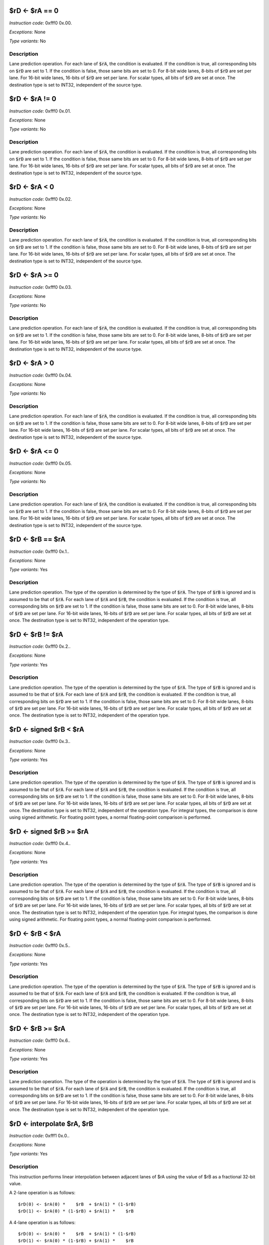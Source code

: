 

$rD <- $rA == 0
----------------------------------------------------------

*Instruction code*: 0xfff0 0x.00.

*Exceptions*: None

*Type variants*: No

Description
~~~~~~~~~~~
Lane prediction operation. For each lane of :code:`$rA`, the condition is evaluated. If the condition is true, all corresponding bits on :code:`$rD` are set to 1. If the condition is false, those same bits are set to 0. For 8-bit wide lanes, 8-bits of :code:`$rD` are set per lane. For 16-bit wide lanes, 16-bits of :code:`$rD` are set per lane. For scalar types, all bits of :code:`$rD` are set at once. The destination type is set to INT32, independent of the source type.


$rD <- $rA != 0
----------------------------------------------------------

*Instruction code*: 0xfff0 0x.01.

*Exceptions*: None

*Type variants*: No

Description
~~~~~~~~~~~
Lane prediction operation. For each lane of :code:`$rA`, the condition is evaluated. If the condition is true, all corresponding bits on :code:`$rD` are set to 1. If the condition is false, those same bits are set to 0. For 8-bit wide lanes, 8-bits of :code:`$rD` are set per lane. For 16-bit wide lanes, 16-bits of :code:`$rD` are set per lane. For scalar types, all bits of :code:`$rD` are set at once. The destination type is set to INT32, independent of the source type.

$rD <- $rA < 0
----------------------------------------------------------

*Instruction code*: 0xfff0 0x.02.

*Exceptions*: None

*Type variants*: No

Description
~~~~~~~~~~~
Lane prediction operation. For each lane of :code:`$rA`, the condition is evaluated. If the condition is true, all corresponding bits on :code:`$rD` are set to 1. If the condition is false, those same bits are set to 0. For 8-bit wide lanes, 8-bits of :code:`$rD` are set per lane. For 16-bit wide lanes, 16-bits of :code:`$rD` are set per lane. For scalar types, all bits of :code:`$rD` are set at once. The destination type is set to INT32, independent of the source type.

$rD <- $rA >= 0
----------------------------------------------------------

*Instruction code*: 0xfff0 0x.03.

*Exceptions*: None

*Type variants*: No

Description
~~~~~~~~~~~
Lane prediction operation. For each lane of :code:`$rA`, the condition is evaluated. If the condition is true, all corresponding bits on :code:`$rD` are set to 1. If the condition is false, those same bits are set to 0. For 8-bit wide lanes, 8-bits of :code:`$rD` are set per lane. For 16-bit wide lanes, 16-bits of :code:`$rD` are set per lane. For scalar types, all bits of :code:`$rD` are set at once. The destination type is set to INT32, independent of the source type.

$rD <- $rA > 0
----------------------------------------------------------

*Instruction code*: 0xfff0 0x.04.

*Exceptions*: None

*Type variants*: No

Description
~~~~~~~~~~~
Lane prediction operation. For each lane of :code:`$rA`, the condition is evaluated. If the condition is true, all corresponding bits on :code:`$rD` are set to 1. If the condition is false, those same bits are set to 0. For 8-bit wide lanes, 8-bits of :code:`$rD` are set per lane. For 16-bit wide lanes, 16-bits of :code:`$rD` are set per lane. For scalar types, all bits of :code:`$rD` are set at once. The destination type is set to INT32, independent of the source type.

$rD <- $rA <= 0
----------------------------------------------------------

*Instruction code*: 0xfff0 0x.05.

*Exceptions*: None

*Type variants*: No

Description
~~~~~~~~~~~
Lane prediction operation. For each lane of :code:`$rA`, the condition is evaluated. If the condition is true, all corresponding bits on :code:`$rD` are set to 1. If the condition is false, those same bits are set to 0. For 8-bit wide lanes, 8-bits of :code:`$rD` are set per lane. For 16-bit wide lanes, 16-bits of :code:`$rD` are set per lane. For scalar types, all bits of :code:`$rD` are set at once. The destination type is set to INT32, independent of the source type.










$rD <- $rB == $rA
----------------------------------------------------------

*Instruction code*: 0xfff0 0x.1..

*Exceptions*: None

*Type variants*: Yes

Description
~~~~~~~~~~~
Lane prediction operation. The type of the operation is determined by the type of :code:`$rA`. The type of :code:`$rB` is ignored and is assumed to be that of :code:`$rA`. For each lane of :code:`$rA` and :code:`$rB`, the condition is evaluated. If the condition is true, all corresponding bits on :code:`$rD` are set to 1. If the condition is false, those same bits are set to 0. For 8-bit wide lanes, 8-bits of :code:`$rD` are set per lane. For 16-bit wide lanes, 16-bits of :code:`$rD` are set per lane. For scalar types, all bits of :code:`$rD` are set at once. The destination type is set to INT32, independent of the operation type.


$rD <- $rB != $rA
----------------------------------------------------------

*Instruction code*: 0xfff0 0x.2..

*Exceptions*: None

*Type variants*: Yes

Description
~~~~~~~~~~~
Lane prediction operation. The type of the operation is determined by the type of :code:`$rA`. The type of :code:`$rB` is ignored and is assumed to be that of :code:`$rA`. For each lane of :code:`$rA` and :code:`$rB`, the condition is evaluated. If the condition is true, all corresponding bits on :code:`$rD` are set to 1. If the condition is false, those same bits are set to 0. For 8-bit wide lanes, 8-bits of :code:`$rD` are set per lane. For 16-bit wide lanes, 16-bits of :code:`$rD` are set per lane. For scalar types, all bits of :code:`$rD` are set at once. The destination type is set to INT32, independent of the operation type.

$rD <- signed $rB < $rA
----------------------------------------------------------

*Instruction code*: 0xfff0 0x.3..

*Exceptions*: None

*Type variants*: Yes

Description
~~~~~~~~~~~
Lane prediction operation. The type of the operation is determined by the type of :code:`$rA`. The type of :code:`$rB` is ignored and is assumed to be that of :code:`$rA`. For each lane of :code:`$rA` and :code:`$rB`, the condition is evaluated. If the condition is true, all corresponding bits on :code:`$rD` are set to 1. If the condition is false, those same bits are set to 0. For 8-bit wide lanes, 8-bits of :code:`$rD` are set per lane. For 16-bit wide lanes, 16-bits of :code:`$rD` are set per lane. For scalar types, all bits of :code:`$rD` are set at once. The destination type is set to INT32, independent of the operation type. For integral types, the comparison is done using signed arithmetic. For floating point types, a normal floating-point comparison is performed.


$rD <- signed $rB >= $rA
----------------------------------------------------------

*Instruction code*: 0xfff0 0x.4..

*Exceptions*: None

*Type variants*: Yes

Description
~~~~~~~~~~~
Lane prediction operation. The type of the operation is determined by the type of :code:`$rA`. The type of :code:`$rB` is ignored and is assumed to be that of :code:`$rA`. For each lane of :code:`$rA` and :code:`$rB`, the condition is evaluated. If the condition is true, all corresponding bits on :code:`$rD` are set to 1. If the condition is false, those same bits are set to 0. For 8-bit wide lanes, 8-bits of :code:`$rD` are set per lane. For 16-bit wide lanes, 16-bits of :code:`$rD` are set per lane. For scalar types, all bits of :code:`$rD` are set at once. The destination type is set to INT32, independent of the operation type. For integral types, the comparison is done using signed arithmetic. For floating point types, a normal floating-point comparison is performed.



$rD <- $rB < $rA
----------------------------------------------------------

*Instruction code*: 0xfff0 0x.5..

*Exceptions*: None

*Type variants*: Yes

Description
~~~~~~~~~~~
Lane prediction operation. The type of the operation is determined by the type of :code:`$rA`. The type of :code:`$rB` is ignored and is assumed to be that of :code:`$rA`. For each lane of :code:`$rA` and :code:`$rB`, the condition is evaluated. If the condition is true, all corresponding bits on :code:`$rD` are set to 1. If the condition is false, those same bits are set to 0. For 8-bit wide lanes, 8-bits of :code:`$rD` are set per lane. For 16-bit wide lanes, 16-bits of :code:`$rD` are set per lane. For scalar types, all bits of :code:`$rD` are set at once. The destination type is set to INT32, independent of the operation type.


$rD <- $rB >= $rA
----------------------------------------------------------

*Instruction code*: 0xfff0 0x.6..

*Exceptions*: None

*Type variants*: Yes

Description
~~~~~~~~~~~
Lane prediction operation. The type of the operation is determined by the type of :code:`$rA`. The type of :code:`$rB` is ignored and is assumed to be that of :code:`$rA`. For each lane of :code:`$rA` and :code:`$rB`, the condition is evaluated. If the condition is true, all corresponding bits on :code:`$rD` are set to 1. If the condition is false, those same bits are set to 0. For 8-bit wide lanes, 8-bits of :code:`$rD` are set per lane. For 16-bit wide lanes, 16-bits of :code:`$rD` are set per lane. For scalar types, all bits of :code:`$rD` are set at once. The destination type is set to INT32, independent of the operation type.




$rD <- interpolate $rA, $rB
---------------------------------

*Instruction code*: 0xfff1 0x.0..

*Exceptions*: None

*Type variants*: Yes

Description
~~~~~~~~~~~
This instruction performs linear interpolation between adjacent lanes of $rA using the value of $rB as a fractional 32-bit value.

A 2-lane operation is as follows::

  $rD(0) <- $rA(0) *    $rB  + $rA(1) * (1-$rB)
  $rD(1) <- $rA(0) * (1-$rB) + $rA(1) *    $rB

A 4-lane operation is as follows::

  $rD(0) <- $rA(0) *    $rB  + $rA(1) * (1-$rB)
  $rD(1) <- $rA(0) * (1-$rB) + $rA(1) *    $rB
  $rD(3) <- $rA(3) *    $rB  + $rA(4) * (1-$rB)
  $rD(4) <- $rA(3) * (1-$rB) + $rA(4) *    $rB

In the above the indices of the registers denote lane indices. For floating-point or scalar types an invalid instruction exception is thrown. The type of the operation and the destination type is determined by the type of :code:`$rA`.


$rD <- full $rA * $rB >>> VALUE
-----------------------------------

*Instruction code*: 0xfff4 0x.*..; 0xfff5 0x.*..; 0xfff6 0x.*..; 0xfff7 0x.*..;

::

  +---+---+---+---+---+---+---+---+---+---+---+---+---+---+---+---+
  | 1 | 1 | 1 | 1 | 1 | 1 | 1 | 1 | 1 | 1 | 1 | 1 | 0 | 1 | FLD_F |
  +---+---+---+---+---+---+---+---+---+---+---+---+---+---+---+---+

  +---+---+---+---+---+---+---+---+---+---+---+---+---+---+---+---+
  |    FIELD_D    |    FIELD_C    |    FIELD_B    |    FIELD_A    |
  +---+---+---+---+---+---+---+---+---+---+---+---+---+---+---+---+


*Exceptions*: None

*Type variants*: Yes

Description
~~~~~~~~~~~

A scaled multiply operation. The result of the 64-bit product of :code:`$rA` and :code:`$rB` is arithmetically shifted to the left before being stored in the result register. The bottom 4 bits of VALUE is stored in FIELD_C, the top 2 bits in FLD_F. The type of the operation is determined by the type of :code:`$rA`. :code:`$rB` is ignored and is assumed to be of the same type. If the type denotes a floating-point type, an invalid instruction exception is thrown. The result type is the type of the operation.

.. todo::
  This is not how BINUTILS is coded up at the moment. We need to follow-up with the changes there.

$rD <- full $rA * $rB >> VALUE
-----------------------------------

*Instruction code*: 0xfff8 0x.*..; 0xfff9 0x.*..; 0xfffa 0x.*..; 0xfffb 0x.*..;

::

  +---+---+---+---+---+---+---+---+---+---+---+---+---+---+---+---+
  | 1 | 1 | 1 | 1 | 1 | 1 | 1 | 1 | 1 | 1 | 1 | 1 | 1 | 0 | FLD_F |
  +---+---+---+---+---+---+---+---+---+---+---+---+---+---+---+---+

  +---+---+---+---+---+---+---+---+---+---+---+---+---+---+---+---+
  |    FIELD_D    |    FIELD_C    |    FIELD_B    |    FIELD_A    |
  +---+---+---+---+---+---+---+---+---+---+---+---+---+---+---+---+


*Exceptions*: None

*Type variants*: Yes

Description
~~~~~~~~~~~

A scaled multiply operation. The result of the 64-bit product of :code:`$rA` and :code:`$rB` is logically shifted to the left before being stored in the result register. The bottom 4 bits of VALUE is stored in FIELD_C, the top 2 bits in FLD_F. The type of the operation is determined by the type of :code:`$rA`. :code:`$rB` is ignored and is assumed to be of the same type. If the type denotes a floating-point type, an invalid instruction exception is thrown. The result type is the type of the operation.

.. todo::
  This is not how BINUTILS is coded up at the moment. We need to follow-up with the changes there.
